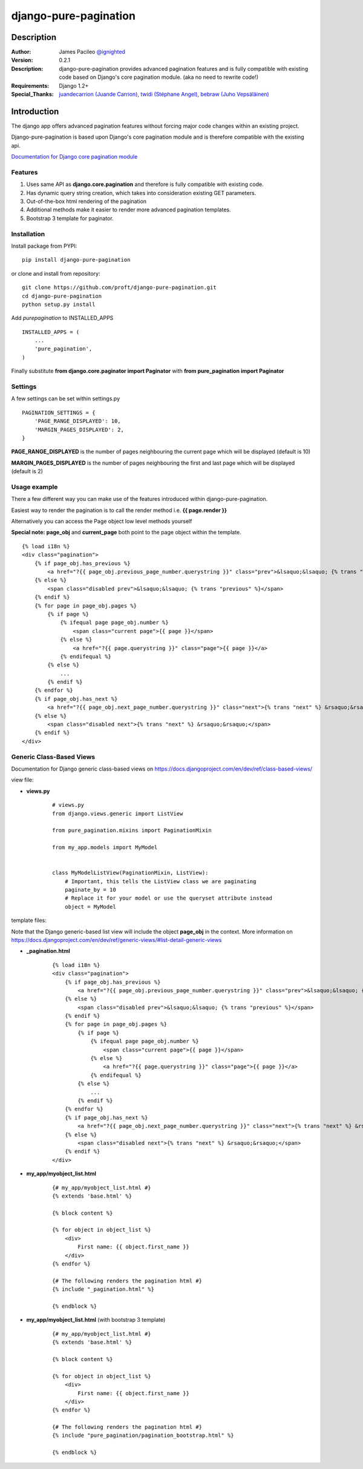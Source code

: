 ======================
django-pure-pagination 
======================

Description
======================

:Author:
    James Pacileo `@ignighted <http://twitter.com/ignighted>`_

:Version:
    0.2.1

:Description:
    django-pure-pagination provides advanced pagination features and is fully compatible with existing code based on Django's core pagination module. (aka no need to rewrite code!)

:Requirements:
    Django 1.2+

:Special_Thanks:
    `juandecarrion (Juande Carrion) <https://github.com/juandecarrion>`_, `twidi (Stéphane Angel) <https://github.com/twidi>`_, `bebraw (Juho Vepsäläinen) <https://github.com/bebraw>`_


Introduction
============

The django app offers advanced pagination features without forcing major code changes within an existing project.

Django-pure-pagination is based upon Django's core pagination module and is therefore compatible with the existing api.

`Documentation for Django core pagination module <http://docs.djangoproject.com/en/dev/topics/pagination/>`_

Features
--------

1. Uses same API as **django.core.pagination** and therefore is fully compatible with existing code.

2. Has dynamic query string creation, which takes into consideration existing GET parameters.

3. Out-of-the-box html rendering of the pagination

4. Additional methods make it easier to render more advanced pagination templates.

5. Bootstrap 3 template for paginator.


Installation
------------

Install package from PYPI:

::

    pip install django-pure-pagination

or clone and install from repository:

::

    git clone https://github.com/proft/django-pure-pagination.git
    cd django-pure-pagination
    python setup.py install

Add `purepagination` to INSTALLED_APPS

::

    INSTALLED_APPS = (
        ...
        'pure_pagination',
    )

Finally substitute **from django.core.paginator import Paginator** with **from pure_pagination import Paginator**

Settings
--------

A few settings can be set within settings.py

::

    PAGINATION_SETTINGS = {
        'PAGE_RANGE_DISPLAYED': 10,
        'MARGIN_PAGES_DISPLAYED': 2,
    }

**PAGE_RANGE_DISPLAYED** is the number of pages neighbouring the current page which will be displayed (default is 10)

**MARGIN_PAGES_DISPLAYED** is the number of pages neighbouring the first and last page which will be displayed (default is 2)

.. image:: http://i.imgur.com/LCqrt.gif

Usage example
-------------

There a few different way you can make use of the features introduced within django-pure-pagination.

Easiest way to render the pagination is to call the render method i.e. **{{ page.render }}**

Alternatively you can access the Page object low level methods yourself

**Special note:** **page_obj** and **current_page** both point to the page object within the template.

::

    {% load i18n %}
    <div class="pagination">
        {% if page_obj.has_previous %}
            <a href="?{{ page_obj.previous_page_number.querystring }}" class="prev">&lsaquo;&lsaquo; {% trans "previous" %}</a>
        {% else %}
            <span class="disabled prev">&lsaquo;&lsaquo; {% trans "previous" %}</span>
        {% endif %}
        {% for page in page_obj.pages %}
            {% if page %}
                {% ifequal page page_obj.number %}
                    <span class="current page">{{ page }}</span>
                {% else %}
                    <a href="?{{ page.querystring }}" class="page">{{ page }}</a>
                {% endifequal %}
            {% else %}
                ...
            {% endif %}
        {% endfor %}
        {% if page_obj.has_next %}
            <a href="?{{ page_obj.next_page_number.querystring }}" class="next">{% trans "next" %} &rsaquo;&rsaquo;</a>
        {% else %}
            <span class="disabled next">{% trans "next" %} &rsaquo;&rsaquo;</span>
        {% endif %}
    </div>

Generic Class-Based Views
-------------------------

Documentation for Django generic class-based views on https://docs.djangoproject.com/en/dev/ref/class-based-views/


view file:

* **views.py**

    ::
    
        # views.py
        from django.views.generic import ListView
        
        from pure_pagination.mixins import PaginationMixin
        
        from my_app.models import MyModel
    
    
        class MyModelListView(PaginationMixin, ListView):
            # Important, this tells the ListView class we are paginating
            paginate_by = 10 
            # Replace it for your model or use the queryset attribute instead
            object = MyModel

template files:

Note that the Django generic-based list view will include the object **page_obj** in the context. More information on https://docs.djangoproject.com/en/dev/ref/generic-views/#list-detail-generic-views

* **_pagination.html**

    ::
    
        {% load i18n %}
        <div class="pagination">
            {% if page_obj.has_previous %}
                <a href="?{{ page_obj.previous_page_number.querystring }}" class="prev">&lsaquo;&lsaquo; {% trans "previous" %}</a>
            {% else %}
                <span class="disabled prev">&lsaquo;&lsaquo; {% trans "previous" %}</span>
            {% endif %}
            {% for page in page_obj.pages %}
                {% if page %}
                    {% ifequal page page_obj.number %}
                        <span class="current page">{{ page }}</span>
                    {% else %}
                        <a href="?{{ page.querystring }}" class="page">{{ page }}</a>
                    {% endifequal %}
                {% else %}
                    ...
                {% endif %}
            {% endfor %}
            {% if page_obj.has_next %}
                <a href="?{{ page_obj.next_page_number.querystring }}" class="next">{% trans "next" %} &rsaquo;&rsaquo;</a>
            {% else %}
                <span class="disabled next">{% trans "next" %} &rsaquo;&rsaquo;</span>
            {% endif %}
        </div>

*  **my_app/myobject_list.html**

    ::
    
        {# my_app/myobject_list.html #}
        {% extends 'base.html' %}
    
        {% block content %}
    
        {% for object in object_list %}
            <div>
                First name: {{ object.first_name }}
            </div>
        {% endfor %}
    
        {# The following renders the pagination html #}
        {% include "_pagination.html" %}
    
        {% endblock %}    

*  **my_app/myobject_list.html** (with bootstrap 3 template)

    ::
    
        {# my_app/myobject_list.html #}
        {% extends 'base.html' %}
    
        {% block content %}
    
        {% for object in object_list %}
            <div>
                First name: {{ object.first_name }}
            </div>
        {% endfor %}
    
        {# The following renders the pagination html #}
        {% include "pure_pagination/pagination_bootstrap.html" %}
    
        {% endblock %}
